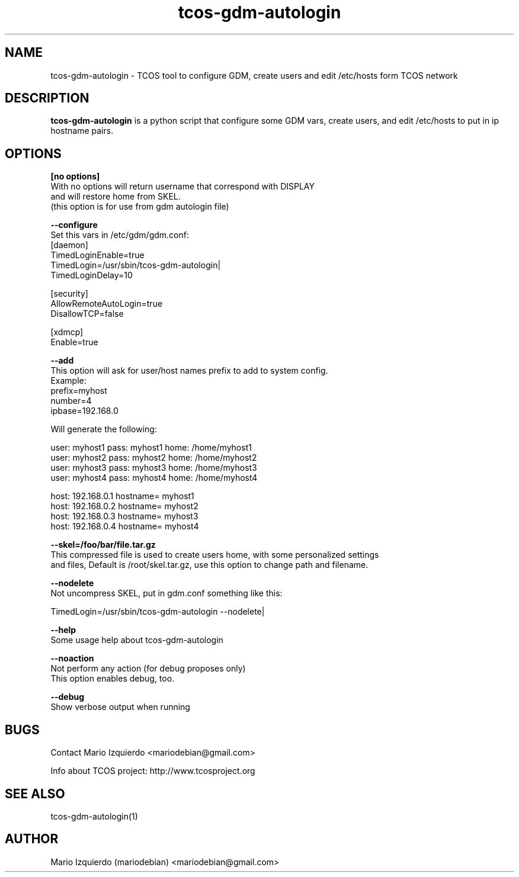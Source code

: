 .TH tcos-gdm-autologin 1 "Nov 19, 2006" "tcos-gdm-autologin man page"

.SH NAME
tcos-gdm-autologin \- TCOS tool to configure GDM, create users and edit
/etc/hosts form TCOS network

.SH DESCRIPTION

.PP
\fBtcos-gdm-autologin\fP is a python script that configure some GDM vars, 
create users, and edit /etc/hosts to put in ip hostname pairs.


.SH OPTIONS
.B [no options]
 With no options will return username that correspond with DISPLAY
 and will restore home from SKEL.
 (this option is for use from gdm autologin file)

.B --configure
  Set this vars in /etc/gdm/gdm.conf:
    [daemon]
    TimedLoginEnable=true
    TimedLogin=/usr/sbin/tcos-gdm-autologin|
    TimedLoginDelay=10

    [security]
    AllowRemoteAutoLogin=true
    DisallowTCP=false

    [xdmcp]
    Enable=true

.B --add
 This option will ask for user/host names prefix to add to system config.
 Example:
   prefix=myhost
   number=4
   ipbase=192.168.0

 Will generate the following:

   user: myhost1 pass: myhost1 home: /home/myhost1
   user: myhost2 pass: myhost2 home: /home/myhost2
   user: myhost3 pass: myhost3 home: /home/myhost3
   user: myhost4 pass: myhost4 home: /home/myhost4

   host: 192.168.0.1 hostname= myhost1
   host: 192.168.0.2 hostname= myhost2
   host: 192.168.0.3 hostname= myhost3
   host: 192.168.0.4 hostname= myhost4

.B --skel=/foo/bar/file.tar.gz
 This compressed file is used to create users home, with some personalized settings
 and files, Default is /root/skel.tar.gz, use this option to change path and filename.

.B --nodelete
 Not uncompress SKEL, put in gdm.conf something like this:

   TimedLogin=/usr/sbin/tcos-gdm-autologin \-\-nodelete|


.B --help
 Some usage help about tcos-gdm-autologin

.B --noaction
 Not perform any action (for debug proposes only)
 This option enables debug, too.

.B --debug
 Show verbose output when running

.SH BUGS
Contact Mario Izquierdo <mariodebian@gmail.com>

Info about TCOS project: http://www.tcosproject.org

.SH SEE ALSO
tcos-gdm-autologin(1)

.SH AUTHOR
Mario Izquierdo (mariodebian) <mariodebian@gmail.com>
